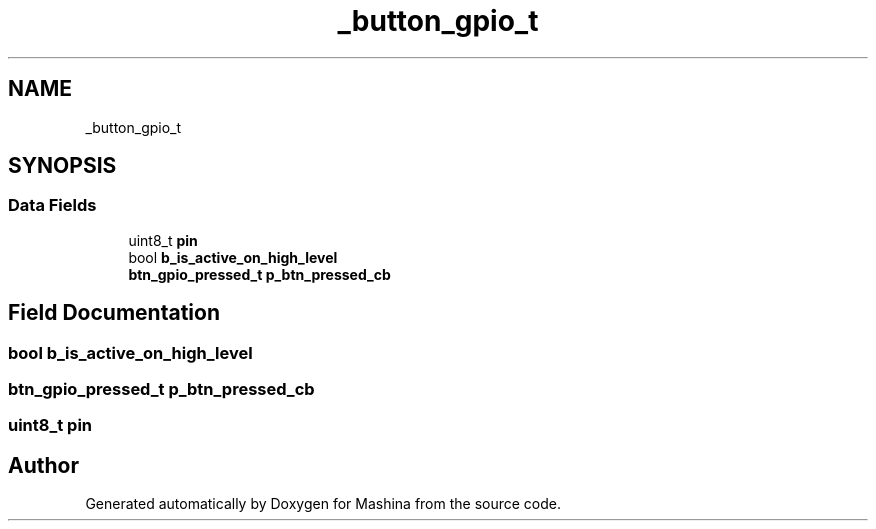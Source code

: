 .TH "_button_gpio_t" 3 "Version ." "Mashina" \" -*- nroff -*-
.ad l
.nh
.SH NAME
_button_gpio_t
.SH SYNOPSIS
.br
.PP
.SS "Data Fields"

.in +1c
.ti -1c
.RI "uint8_t \fBpin\fP"
.br
.ti -1c
.RI "bool \fBb_is_active_on_high_level\fP"
.br
.ti -1c
.RI "\fBbtn_gpio_pressed_t\fP \fBp_btn_pressed_cb\fP"
.br
.in -1c
.SH "Field Documentation"
.PP 
.SS "bool b_is_active_on_high_level"

.SS "\fBbtn_gpio_pressed_t\fP p_btn_pressed_cb"

.SS "uint8_t pin"


.SH "Author"
.PP 
Generated automatically by Doxygen for Mashina from the source code\&.
